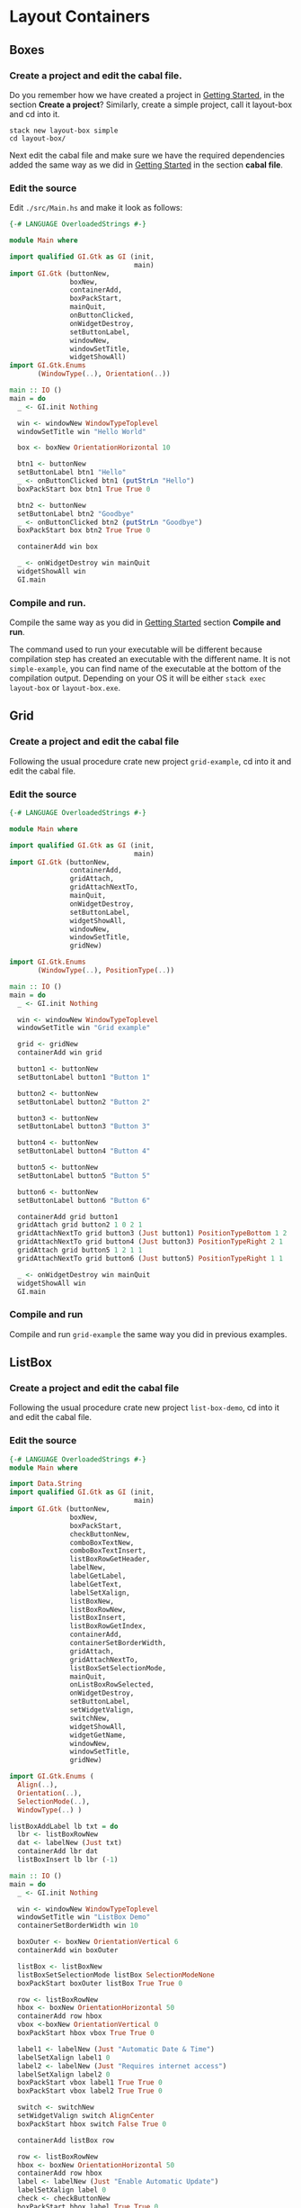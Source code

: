 * Layout Containers
** Boxes
*** Create a project and edit the cabal file.
Do you remember how we have created a project in [[file:2-getting-started.org][Getting Started]], in the section
*Create a project*? Similarly, create a simple project, call it layout-box and cd
into it.
#+BEGIN_EXAMPLE
stack new layout-box simple
cd layout-box/
#+END_EXAMPLE

Next edit the cabal file and make sure we have the required dependencies added
the same way as we did in [[file:2-getting-started.org][Getting Started]] in the section *cabal file*.
*** Edit the source
Edit ~./src/Main.hs~ and make it look as follows:
#+BEGIN_SRC haskell
  {-# LANGUAGE OverloadedStrings #-}

  module Main where

  import qualified GI.Gtk as GI (init,
                                 main)
  import GI.Gtk (buttonNew,
                 boxNew,
                 containerAdd,
                 boxPackStart,
                 mainQuit,
                 onButtonClicked,
                 onWidgetDestroy,
                 setButtonLabel,
                 windowNew,
                 windowSetTitle,
                 widgetShowAll)
  import GI.Gtk.Enums
         (WindowType(..), Orientation(..))

  main :: IO ()
  main = do
    _ <- GI.init Nothing

    win <- windowNew WindowTypeToplevel
    windowSetTitle win "Hello World"

    box <- boxNew OrientationHorizontal 10

    btn1 <- buttonNew
    setButtonLabel btn1 "Hello"
    _ <- onButtonClicked btn1 (putStrLn "Hello")
    boxPackStart box btn1 True True 0

    btn2 <- buttonNew
    setButtonLabel btn2 "Goodbye"
    _ <- onButtonClicked btn2 (putStrLn "Goodbye")
    boxPackStart box btn2 True True 0

    containerAdd win box

    _ <- onWidgetDestroy win mainQuit
    widgetShowAll win
    GI.main
#+END_SRC
*** Compile and run.
Compile the same way as you did in [[file:2-getting-started.org][Getting Started]] section *Compile and run*.

The command used to run your executable will be different because compilation step has
created an executable with the different name. It is not ~simple-example~, you
can find name of the executable at the bottom of the compilation output.
Depending on your OS it will be either ~stack exec layout-box~ or ~layout-box.exe~.

** Grid

*** Create a project and edit the cabal file
Following the usual procedure crate new project ~grid-example~, cd into it and
edit the cabal file.

*** Edit the source
#+BEGIN_SRC haskell
  {-# LANGUAGE OverloadedStrings #-}

  module Main where

  import qualified GI.Gtk as GI (init,
                                 main)
  import GI.Gtk (buttonNew,
                 containerAdd,
                 gridAttach,
                 gridAttachNextTo,
                 mainQuit,
                 onWidgetDestroy,
                 setButtonLabel,
                 widgetShowAll,
                 windowNew,
                 windowSetTitle,
                 gridNew)

  import GI.Gtk.Enums
         (WindowType(..), PositionType(..))

  main :: IO ()
  main = do
    _ <- GI.init Nothing

    win <- windowNew WindowTypeToplevel
    windowSetTitle win "Grid example"

    grid <- gridNew
    containerAdd win grid

    button1 <- buttonNew
    setButtonLabel button1 "Button 1"

    button2 <- buttonNew
    setButtonLabel button2 "Button 2"

    button3 <- buttonNew
    setButtonLabel button3 "Button 3"

    button4 <- buttonNew
    setButtonLabel button4 "Button 4"

    button5 <- buttonNew
    setButtonLabel button5 "Button 5"

    button6 <- buttonNew
    setButtonLabel button6 "Button 6"

    containerAdd grid button1
    gridAttach grid button2 1 0 2 1
    gridAttachNextTo grid button3 (Just button1) PositionTypeBottom 1 2
    gridAttachNextTo grid button4 (Just button3) PositionTypeRight 2 1
    gridAttach grid button5 1 2 1 1
    gridAttachNextTo grid button6 (Just button5) PositionTypeRight 1 1

    _ <- onWidgetDestroy win mainQuit
    widgetShowAll win
    GI.main
#+END_SRC

*** Compile and run
Compile and run ~grid-example~ the same way you did in previous examples.
** ListBox
*** Create a project and edit the cabal file
Following the usual procedure crate new project ~list-box-demo~, cd into it and
edit the cabal file.
*** Edit the source
#+BEGIN_SRC haskell
{-# LANGUAGE OverloadedStrings #-}
module Main where

import Data.String
import qualified GI.Gtk as GI (init,
                               main)
import GI.Gtk (buttonNew,
               boxNew,
               boxPackStart,
               checkButtonNew,
               comboBoxTextNew,
               comboBoxTextInsert,
               listBoxRowGetHeader,
               labelNew,
               labelGetLabel,
               labelGetText,
               labelSetXalign,
               listBoxNew,
               listBoxRowNew,
               listBoxInsert,
               listBoxRowGetIndex,
               containerAdd,
               containerSetBorderWidth,
               gridAttach,
               gridAttachNextTo,
               listBoxSetSelectionMode,
               mainQuit,
               onListBoxRowSelected,
               onWidgetDestroy,
               setButtonLabel,
               setWidgetValign,
               switchNew,
               widgetShowAll,
               widgetGetName,
               windowNew,
               windowSetTitle,
               gridNew)

import GI.Gtk.Enums (
  Align(..),
  Orientation(..),
  SelectionMode(..),
  WindowType(..) )

listBoxAddLabel lb txt = do
  lbr <- listBoxRowNew
  dat <- labelNew (Just txt)
  containerAdd lbr dat
  listBoxInsert lb lbr (-1)

main :: IO ()
main = do
  _ <- GI.init Nothing

  win <- windowNew WindowTypeToplevel
  windowSetTitle win "ListBox Demo"
  containerSetBorderWidth win 10

  boxOuter <- boxNew OrientationVertical 6
  containerAdd win boxOuter

  listBox <- listBoxNew
  listBoxSetSelectionMode listBox SelectionModeNone
  boxPackStart boxOuter listBox True True 0

  row <- listBoxRowNew
  hbox <- boxNew OrientationHorizontal 50
  containerAdd row hbox
  vbox <-boxNew OrientationVertical 0
  boxPackStart hbox vbox True True 0

  label1 <- labelNew (Just "Automatic Date & Time")
  labelSetXalign label1 0
  label2 <- labelNew (Just "Requires internet access")
  labelSetXalign label2 0
  boxPackStart vbox label1 True True 0
  boxPackStart vbox label2 True True 0

  switch <- switchNew
  setWidgetValign switch AlignCenter
  boxPackStart hbox switch False True 0

  containerAdd listBox row

  row <- listBoxRowNew
  hbox <- boxNew OrientationHorizontal 50
  containerAdd row hbox
  label <- labelNew (Just "Enable Automatic Update")
  labelSetXalign label 0
  check <- checkButtonNew
  boxPackStart hbox label True True 0
  boxPackStart hbox check False True 0

  containerAdd listBox row

  row <- listBoxRowNew
  hbox <- boxNew OrientationHorizontal 50
  containerAdd row hbox
  label <- labelNew (Just "Date Format")
  labelSetXalign label 0
  combo <- comboBoxTextNew
  comboBoxTextInsert combo 0 (Just"0") "24-hour"
  comboBoxTextInsert combo 1 (Just "1") "AM/PM"
  boxPackStart hbox label True True 0
  boxPackStart hbox combo False True 0

  containerAdd listBox row

  listbox2 <- listBoxNew

  mapM_ (\x  -> listBoxAddLabel listbox2 x ) ["This"," is"," a"," sorted"," ListBox"," Fail"]

  -- how do I solve this silly type error???
  onListBoxRowSelected listbox2 $ \rowx -> do
    putStrLn "aaa"

  boxPackStart boxOuter listbox2 True True 0

  _ <- onWidgetDestroy win mainQuit
  widgetShowAll win
  GI.main

#+END_SRC
*** Compile and run
Compile and run ~list-box-demo~ the same way you did in previous examples.
TODO
** Stack and StackSwither
TODO
** HeaderBar
TODO
** FlowBox
TODO
** Notebook
TODO
